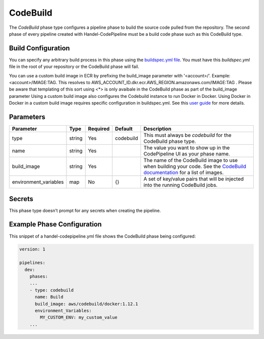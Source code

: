 CodeBuild
=========
The *CodeBuild* phase type configures a pipeline phase to build the source code pulled from the repository. The second phase of every pipeline created with Handel-CodePipeline must be a build code phase such as this CodeBuild type.

Build Configuration
-------------------
You can specify any arbitrary build process in this phase using the `buildspec.yml file <http://docs.aws.amazon.com/codebuild/latest/userguide/build-spec-ref.html>`_. You must have this *buildspec.yml* file in the root of your repository or the CodeBuild phase will fail.

You can use a custom build image in ECR by prefixing the build_image parameter with '<account>/'. Example: <account>/IMAGE:TAG. This resolves to AWS_ACCOUNT_ID.dkr.ecr.AWS_REGION.amazonaws.com/IMAGE:TAG . Please be aware that templating of this sort using <*> is only avaibale in the CodeBuild phase as part of the build_image parameter
Using a custom build image also configures the Codebuild instance to run Docker in Docker. Using Docker in Docker in a custom build image requires specific configuration in buildspec.yml. See this `user guide <http://docs.aws.amazon.com/codebuild/latest/userguide/sample-docker-custom-image.html>`_ for more details. 

Parameters
----------

.. list-table::
   :header-rows: 1

   * - Parameter
     - Type
     - Required
     - Default
     - Description
   * - type
     - string
     - Yes
     - codebuild
     - This must always be *codebuild* for the CodeBuild phase type.
   * - name
     - string
     - Yes
     -
     - The value you want to show up in the CodePipeline UI as your phase name.
   * - build_image
     - string
     - Yes
     - 
     - The name of the CodeBuild image to use when building your code. See the `CodeBuild documentation <http://docs.aws.amazon.com/codebuild/latest/userguide/build-env-ref.html>`_ for a list of images.
   * - environment_variables
     - map
     - No
     - {}
     - A set of key/value pairs that will be injected into the running CodeBuild jobs.

Secrets
-------
This phase type doesn't prompt for any secrets when creating the pipeline.

Example Phase Configuration
---------------------------
This snippet of a handel-codepipeline.yml file shows the CodeBuild phase being configured:

.. code-block:: yaml
    
    version: 1

    pipelines:
      dev:
        phases:
        ...
        - type: codebuild
          name: Build
          build_image: aws/codebuild/docker:1.12.1
          environment_Variables:
            MY_CUSTOM_ENV: my_custom_value
        ...
